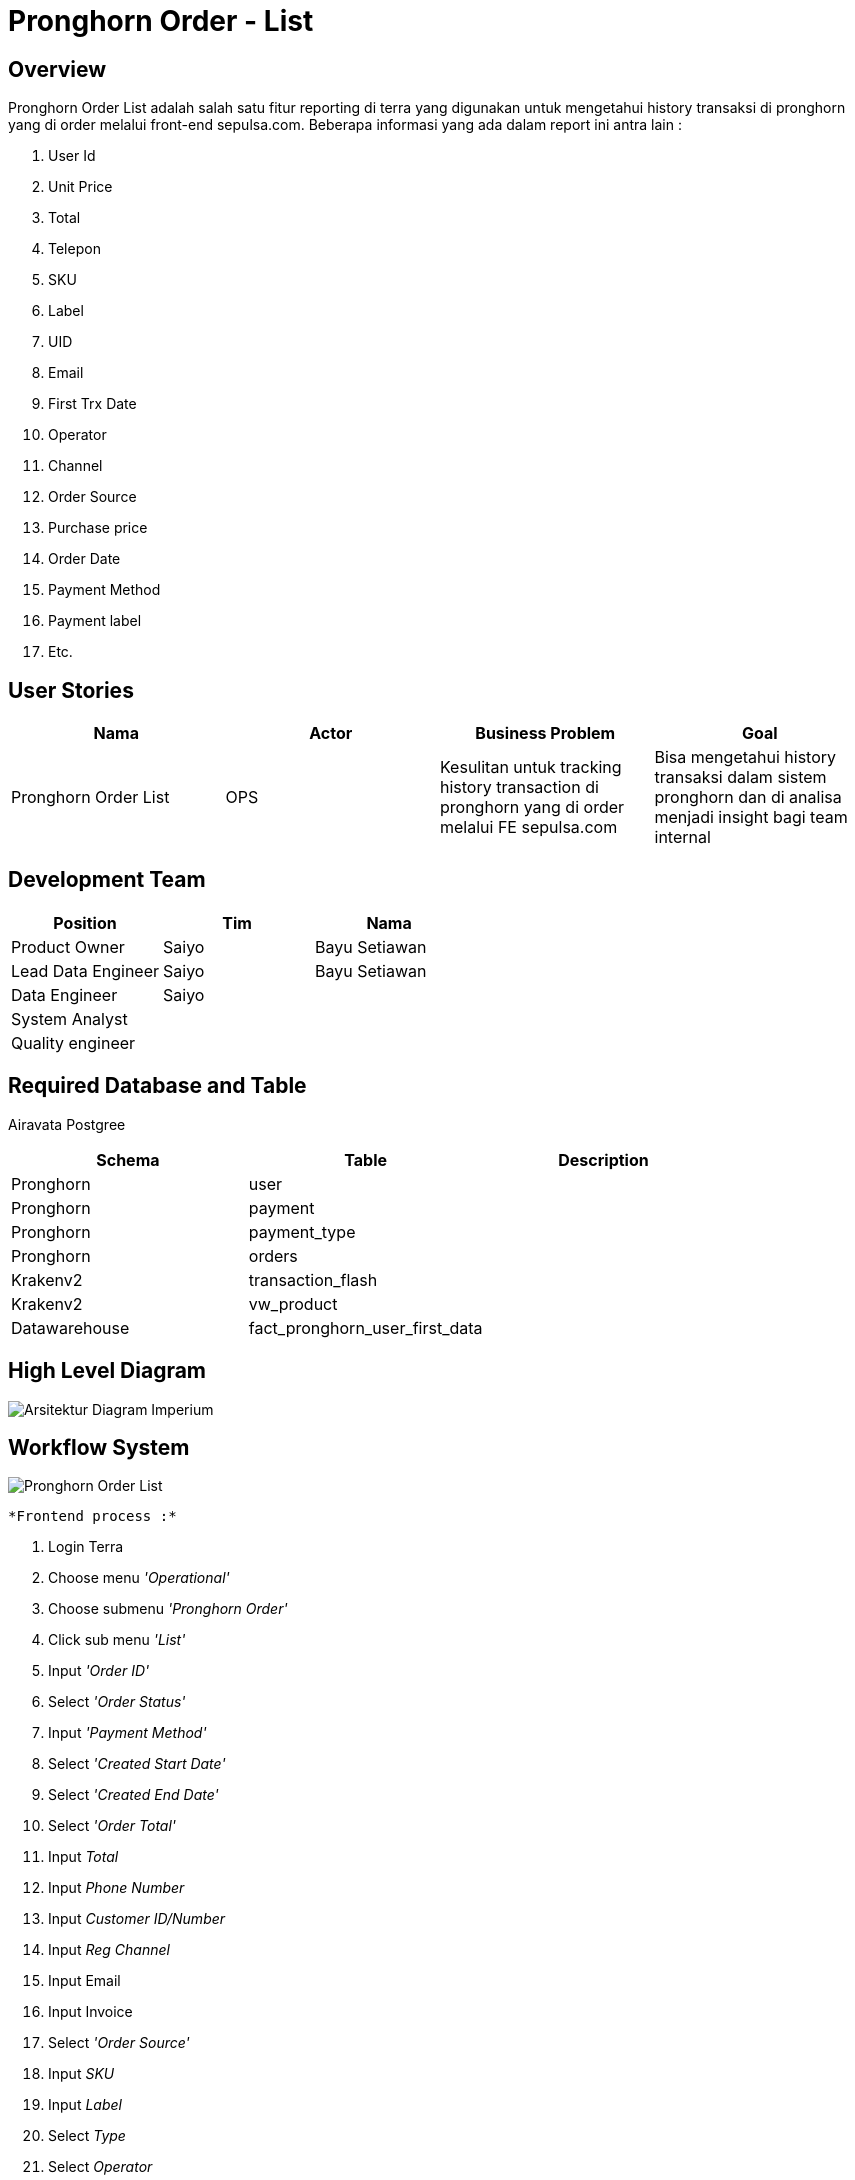 = Pronghorn Order - List

== Overview

Pronghorn Order List adalah salah satu fitur reporting di terra yang digunakan untuk mengetahui history transaksi di pronghorn yang di order melalui front-end sepulsa.com.
Beberapa informasi yang ada dalam report ini antra lain :

. User Id
. Unit Price
. Total
. Telepon
. SKU
. Label
. UID
. Email
. First Trx Date
. Operator
. Channel
. Order Source
. Purchase price
. Order Date
. Payment Method
. Payment label
. Etc.

== User Stories

|===
| Nama | Actor| Business Problem | Goal 

| Pronghorn Order List 
| OPS 
| Kesulitan untuk tracking history transaction di pronghorn yang di order melalui FE sepulsa.com 
| Bisa mengetahui history transaksi dalam sistem pronghorn dan di analisa menjadi insight bagi team internal
|===

== Development Team

|===
| Position | Tim | Nama

| Product Owner
| Saiyo
| Bayu Setiawan

| Lead Data Engineer
| Saiyo
| Bayu Setiawan

| Data Engineer
| Saiyo
|

| System Analyst
|
|

| Quality engineer
|
|
|===

== Required Database and Table

Airavata Postgree

|===
| Schema | Table | Description

| Pronghorn
| user 
|

| Pronghorn 
| payment 
|

| Pronghorn 
| payment_type 
|

| Pronghorn 
| orders 
|

| Krakenv2 
| transaction_flash
|

| Krakenv2 
| vw_product 
|

| Datawarehouse
| fact_pronghorn_user_first_data 
|

|===

== High Level Diagram

image::../images-terra/terra-Arsitektur_diagram_-_imperium.png[Arsitektur Diagram Imperium]

== Workflow System

image::../images-terra/terra-Pronghorn_Order_List.png[Pronghorn Order List]

 *Frontend process :*

. Login Terra
. Choose menu _'Operational'_
. Choose submenu _'Pronghorn Order'_
. Click sub menu _'List'_
. Input _'Order ID'_
. Select _'Order Status'_
. Input _'Payment Method'_
. Select _'Created Start Date'_
. Select _'Created End Date'_
. Select _'Order Total'_
. Input _Total_
. Input _Phone Number_
. Input _Customer ID/Number_
. Input _Reg Channel_
. Input Email
. Input Invoice
. Select _'Order Source'_
. Input _SKU_
. Input _Label_
. Select _Type_
. Select _Operator_
. Input _UID_
. Input _Promo Code_
. Input _UTM Source_
. Input _UTM Medium_
. Input _UTM Campaign_
. Select _Updated Start Date_
. Select _Updated End Date_
. Select _Have Kraken Transaction_
. Click _'Search'_
. Click _'Export to CSV'_
. Input email
. Click _'Submit'_

*Backend process :*

. Pada saat user klik sub menu _Pronghorn Order - List_ maka akan mentrigger function untuk select data transaksi terbaru pronghorn pada table _orders_ dari schema _pronghorn_ dan beberapa informasi detail lain nya dengan cara _join_ ke table _user, payment, payment_type_ pada schema _pronghorn,_ table _transactions_flash_ dan _vw_products_ pada schema _krakenv2,_ dan table _fact_pronghorn_user_first_data_ pada schema _datawarehouse_ kemudian di sort berdasarkan tanggal transaksi terbaru lalu di show pada data tables di page _Pronghorn order - List_.
. Selanjutnya ketika user selesai input filter parameter dan klik search maka akan mentriggered function untuk mengexecute data based on filter parameter, sebagai source data transaksi nya menggunakan table _orders_ pada schema _pronghorn_ dari _datalake_ _airavata postgree._
. Pada datatables di page _Pronghorn Order - List_ ada button _action_ di column ujung paling kanan, function yang ada di dalam nya yaitu :
 ** Edit
+
Ketika klik _edit_ maka akan di arahkan ke halaman admin sepulsa.com.
dan membutuhkan credential untuk melakukan proses edit.

 ** View Detail
+
Setelah klik V__iew Detail maka akan menampilkan detail dari order seperti ID, type, SKU, title, price, created, changed.__

 ** View Biller
+
Bila klik view biller maka akan menampilkan data transaction dan feedback dari biller, berikut datanya ID, Type, Created, Changed,	Status, Price, Remote TRX ID, Remote Product ID dan Message
. Setelah dataset yang kita inginkan selesai di proses maka akan di show di ui terra, next step nya user click button _export to CSV_ maka akan diteruskan ke page Pronghorn Order List _prepare export data to CSV._
. Pada page _Pronghorn Order List prepare export data to CSV_ user harus menginput alamat email pribadi sepulsa untuk dikirimkan link hasil export data, dilanjutkan dengan click button _submit_
. Ketika user click button _submit_ akan mentriggered function untuk menjalankan job export dataset to csv file dan akan di store di amazon S3.
Lalu dari backend system terra akan mengirim link download file ke email yang sudah di input oleh user.
